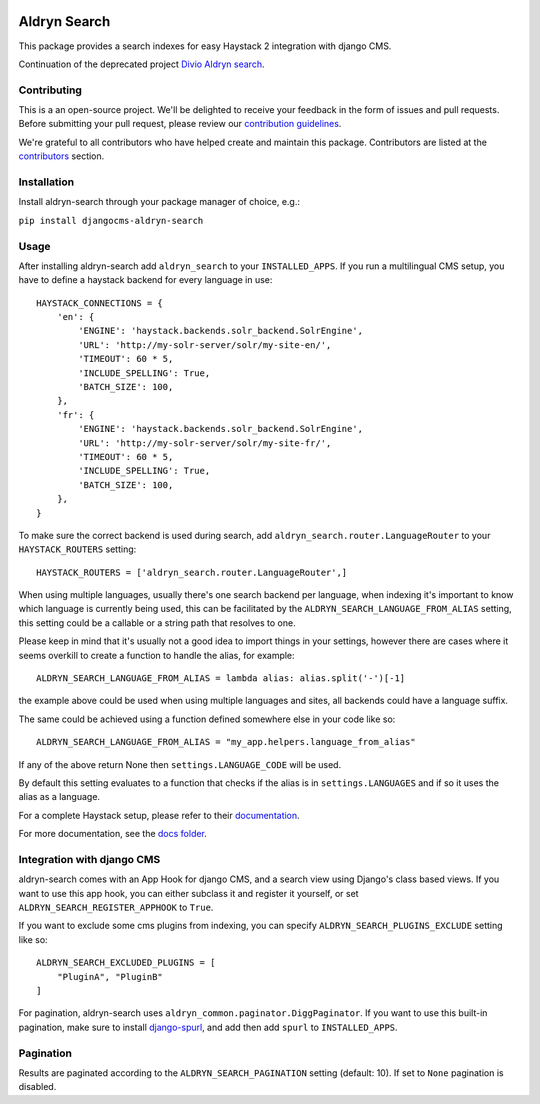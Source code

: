 .. image:: https://img.shields.io/badge/Continuation-Divio_Aldryn_Search-blue
    :target: https://github.com/divio/aldryn-search
    :alt: Continuation of the deprecated project "Divio Aldryn search"

.. image:: https://img.shields.io/pypi/v/djangocms-aldryn-search.svg
    :target: https://pypi.python.org/pypi/djangocms-aldryn-search/
    :alt: Pypi package

.. image:: https://img.shields.io/pypi/status/djangocms-aldryn-search.svg
   :target: https://pypi.python.org/pypi/djangocms-aldryn-search
   :alt: status

.. image:: https://img.shields.io/pypi/pyversions/djangocms-aldryn-search.svg
   :target: https://pypi.python.org/pypi/djangocms-aldryn-search
   :alt: Python versions

.. image:: https://img.shields.io/pypi/l/djangocms-aldryn-search.svg
    :target: https://pypi.python.org/pypi/djangocms-aldryn-search/
    :alt: license

=============
Aldryn Search
=============

This package provides a search indexes for easy Haystack 2 integration with django CMS.

Continuation of the deprecated project `Divio Aldryn search <https://github.com/divio/aldryn-search>`_.

Contributing
============

This is a an open-source project. We'll be delighted to receive your
feedback in the form of issues and pull requests. Before submitting your
pull request, please review our `contribution guidelines
<http://docs.django-cms.org/en/latest/contributing/index.html>`_.

We're grateful to all contributors who have helped create and maintain this package.
Contributors are listed at the `contributors <https://github.com/divio/aldryn-search/graphs/contributors>`_
section.

Installation
============

Install aldryn-search through your package manager of choice, e.g.:

``pip install djangocms-aldryn-search``

Usage
=====

After installing aldryn-search add ``aldryn_search`` to your
``INSTALLED_APPS``. If you run a multilingual CMS setup, you have to define a haystack backend for every language
in use::

    HAYSTACK_CONNECTIONS = {
        'en': {
            'ENGINE': 'haystack.backends.solr_backend.SolrEngine',
            'URL': 'http://my-solr-server/solr/my-site-en/',
            'TIMEOUT': 60 * 5,
            'INCLUDE_SPELLING': True,
            'BATCH_SIZE': 100,
        },
        'fr': {
            'ENGINE': 'haystack.backends.solr_backend.SolrEngine',
            'URL': 'http://my-solr-server/solr/my-site-fr/',
            'TIMEOUT': 60 * 5,
            'INCLUDE_SPELLING': True,
            'BATCH_SIZE': 100,
        },
    }

To make sure the correct backend is used during search, add ``aldryn_search.router.LanguageRouter`` to your
``HAYSTACK_ROUTERS`` setting::

    HAYSTACK_ROUTERS = ['aldryn_search.router.LanguageRouter',]



When using multiple languages, usually there's one search backend per language, when indexing it's important to know
which language is currently being used, this can be facilitated by the ``ALDRYN_SEARCH_LANGUAGE_FROM_ALIAS`` setting,
this setting could be a callable or a string path that resolves to one.

Please keep in mind that it's usually not a good idea to import things in your settings, however there are cases where
it seems overkill to create a function to handle the alias, for example::

    ALDRYN_SEARCH_LANGUAGE_FROM_ALIAS = lambda alias: alias.split('-')[-1]


the example above could be used when using multiple languages and sites, all backends could have a language suffix.

The same could be achieved using a function defined somewhere else in your code like so::

    ALDRYN_SEARCH_LANGUAGE_FROM_ALIAS = "my_app.helpers.language_from_alias"



If any of the above return None then ``settings.LANGUAGE_CODE`` will be used.

By default this setting evaluates to a function that checks if the alias is in ``settings.LANGUAGES`` and if so it
uses the alias as a language.


For a complete Haystack setup, please refer to their `documentation <https://django-haystack.readthedocs.io/>`_.

For more documentation, see the `docs folder <https://github.com/divio/aldryn-search/tree/master/docs/>`_.

Integration with django CMS
===========================

aldryn-search comes with an App Hook for django CMS, and a search view using Django's class based views. If you
want to use this app hook, you can either subclass it and register it yourself, or set
``ALDRYN_SEARCH_REGISTER_APPHOOK`` to ``True``.

If you want to exclude some cms plugins from indexing, you can specify ``ALDRYN_SEARCH_PLUGINS_EXCLUDE`` setting like so::

    ALDRYN_SEARCH_EXCLUDED_PLUGINS = [
        "PluginA", "PluginB"
    ]

For pagination, aldryn-search uses ``aldryn_common.paginator.DiggPaginator``. If you want to use this built-in
pagination, make sure to install `django-spurl <https://github.com/j4mie/django-spurl>`_, and add then add ``spurl``
to ``INSTALLED_APPS``.

Pagination
==========

Results are paginated according to the ``ALDRYN_SEARCH_PAGINATION`` setting (default: 10).
If set to ``None`` pagination is disabled.
